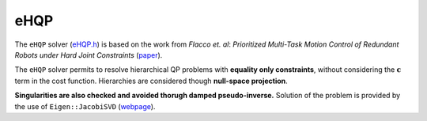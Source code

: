 eHQP
----
The ``eHQP`` solver (`eHQP.h <https://advrhumanoids.github.io/OpenSoT/api/classOpenSoT_1_1solvers_1_1eHQP.html>`__) is based on the work from *Flacco et. al*: *Prioritized Multi-Task Motion Control of Redundant Robots under Hard Joint Constraints* (`paper <https://khatib.stanford.edu/publications/pdfs/Flacco_2012.pdf>`__).

The ``eHQP`` solver permits to resolve hierarchical QP problems with **equality only constraints**, without considering the :math:`\mathbf{c}` term in the cost function. Hierarchies are considered though **null-space projection**.

**Singularities are also checked and avoided thorugh damped pseudo-inverse.** Solution of the problem is provided by the use of ``Eigen::JacobiSVD`` (`webpage <https://eigen.tuxfamily.org/dox/classEigen_1_1JacobiSVD.html>`__).


